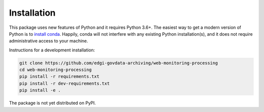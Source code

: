 ************
Installation
************

This package uses new features of Python and it requires Python 3.6+.
The easiest way to get a modern version of Python is to
`install conda <https://conda.io/docs/user-guide/install/index.html#regular-installation>`_.
Happily, conda will not interfere with any existing Python installation(s), and
it does not require administrative access to your machine.

Instructions for a development installation:

.. code-block:: bash

    git clone https://github.com/edgi-govdata-archiving/web-monitoring-processing
    cd web-monitoring-processing
    pip install -r requirements.txt
    pip install -r dev-requirements.txt
    pip install -e .

The package is not yet distributed on PyPI.
